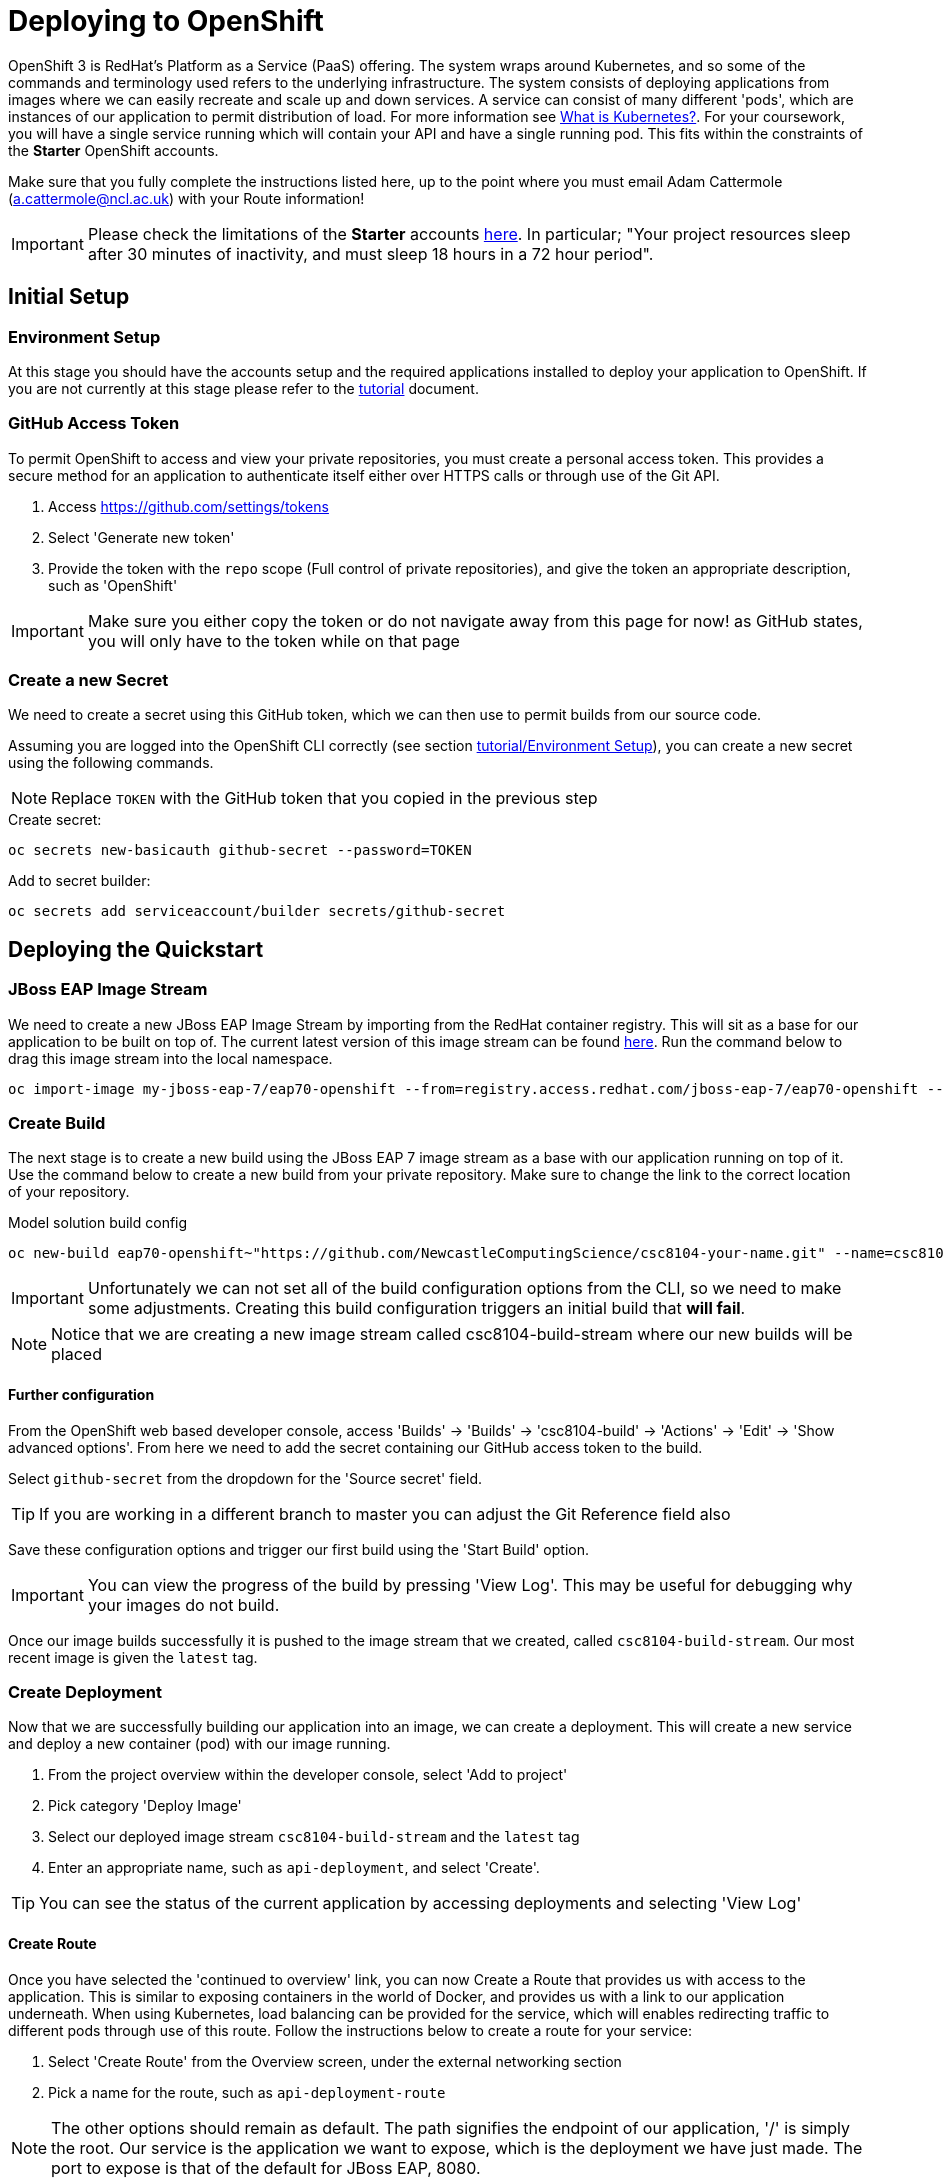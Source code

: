 = Deploying to OpenShift

:location: us-west-2
:default_url: https://console.starter-{location}.openshift.com

OpenShift 3 is RedHat's Platform as a Service (PaaS) offering. The system wraps around Kubernetes, and so some of the commands and terminology used refers to the underlying infrastructure. The system consists of deploying applications from images where we can easily recreate and scale up and down services. A service can consist of many different 'pods', which are instances of our application to permit distribution of load. For more information see link:https://kubernetes.io/docs/concepts/overview/what-is-kubernetes/[What is Kubernetes?]. For your coursework, you will have a single service running which will contain your API and have a single running pod. This fits within the constraints of the *Starter* OpenShift accounts.

Make sure that you fully complete the instructions listed here, up to the point where you must email Adam Cattermole (a.cattermole@ncl.ac.uk) with your Route information!

IMPORTANT: Please check the limitations of the *Starter* accounts https://www.openshift.com/pricing/index.html[here]. In particular; "Your project resources sleep after 30 minutes of inactivity, and must sleep 18 hours in a 72 hour period".

== Initial Setup

=== Environment Setup

At this stage you should have the accounts setup and the required applications installed to deploy your application to OpenShift. If you are not currently at this stage please refer to the link:./tutorial.asciidoc[tutorial] document.

=== GitHub Access Token [[github_token]]

To permit OpenShift to access and view your private repositories, you must create a personal access token. This provides a secure method for an application to authenticate itself either over HTTPS calls or through use of the Git API.

1. Access https://github.com/settings/tokens
2. Select 'Generate new token'
3. Provide the token with the `repo` scope (Full control of private repositories), and give the token an appropriate description, such as 'OpenShift'

IMPORTANT: Make sure you either copy the token or do not navigate away from this page for now! as GitHub states, you will only have to the token while on that page

=== Create a new Secret [[openshift_secret]]

We need to create a secret using this GitHub token, which we can then use to permit builds from our source code.

Assuming you are logged into the OpenShift CLI correctly (see section link:./tutorial.asciidoc#environment-setup[tutorial/Environment Setup]), you can create a new secret using the following commands.

NOTE: Replace `TOKEN` with the GitHub token that you copied in the previous step

[source,bash]
.Create secret:
----
oc secrets new-basicauth github-secret --password=TOKEN
----

[source,bash]
.Add to secret builder:
----
oc secrets add serviceaccount/builder secrets/github-secret
----

== Deploying the Quickstart

=== JBoss EAP Image Stream

We need to create a new JBoss EAP Image Stream by importing from the RedHat container registry. This will sit as a base for our application to be built on top of. The current latest version of this image stream can be found  https://access.redhat.com/containers/#/registry.access.redhat.com/jboss-eap-7/eap70-openshift[here]. Run the command below to drag this image stream into the local namespace.

[source,bash]
----
oc import-image my-jboss-eap-7/eap70-openshift --from=registry.access.redhat.com/jboss-eap-7/eap70-openshift --confirm
----

=== Create Build

The next stage is to create a new build using the JBoss EAP 7 image stream as a base with our application running on top of it.
Use the command below to create a new build from your private repository. Make sure to change the link to the correct location of your repository.

[source,bash]
.Model solution build config
----
oc new-build eap70-openshift~"https://github.com/NewcastleComputingScience/csc8104-your-name.git" --name=csc8104-build --to=csc8104-build-stream
----

IMPORTANT: Unfortunately we can not set all of the build configuration options from the CLI, so we need to make some adjustments. Creating this build configuration triggers an initial build that *will fail*.

NOTE: Notice that we are creating a new image stream called csc8104-build-stream where our new builds will be placed

==== Further configuration

From the OpenShift web based developer console, access 'Builds' -> 'Builds' -> 'csc8104-build' -> 'Actions' -> 'Edit' -> 'Show advanced options'. From here we need to add the secret containing our GitHub access token to the build.

Select `github-secret` from the dropdown for the 'Source secret' field.

TIP: If you are working in a different branch to master you can adjust the Git Reference field also

Save these configuration options and trigger our first build using the 'Start Build' option.

IMPORTANT: You can view the progress of the build by pressing 'View Log'. This may be useful for debugging why your images do not build.

Once our image builds successfully it is pushed to the image stream that we created, called `csc8104-build-stream`. Our most recent image is given the `latest` tag.

=== Create Deployment

Now that we are successfully building our application into an image, we can create a deployment. This will create a new service and deploy a new container (pod) with our image running.

1. From the project overview within the developer console, select 'Add to project'
2. Pick category 'Deploy Image'
3. Select our deployed image stream `csc8104-build-stream` and the `latest` tag
4. Enter an appropriate name, such as `api-deployment`, and select 'Create'.

TIP: You can see the status of the current application by accessing deployments and selecting 'View Log'

==== Create Route

Once you have selected the 'continued to overview' link, you can now Create a Route that provides us with access to the application. This is similar to exposing containers in the world of Docker, and provides us with a link to our application underneath. When using Kubernetes, load balancing can be provided for the service, which will enables redirecting traffic to different pods through use of this route. Follow the instructions below to create a route for your service:

1. Select 'Create Route' from the Overview screen, under the external networking section
2. Pick a name for the route, such as `api-deployment-route`

NOTE: The other options should remain as default. The path signifies the endpoint of our application, '/' is simply the root. Our service is the application we want to expose, which is the deployment we have just made. The port to expose is that of the default for JBoss EAP, 8080.

You will now be able to see a web address that corresponds to the route that has just been made on the overview screen. Selecting this route will link you to the deployment running on the pods underneath.

IMPORTANT: Once you have completed this stage and have a link to the route for your service, please email Adam Cattermole (a.cattermole@ncl.ac.uk) as soon as possible! I will append this to the document https://github.com/NewcastleComputingScience/csc8104-assignment[here], where you will be able to find links to your colleagues services.

IMPORTANT: The route will not be available straight away. You may have to wait several minutes to access your system underneath. Also please be aware of the https://www.openshift.com/pricing/index.html[limitations] of a *Starter* account. Your service will sleep after 30 minutes of inactivity.

=== Update Deployment

From here on out, updating your application is as simple as committing to your GitHub repository. You can Start a new build as before from navigating to the build section within the developer console. This will use your most recent version of source code on GitHub to create a new image and add this to the image stream with the `latest` tag. This then triggers the service to attempt a rolling deployment. For more information see link:https://docs.openshift.com/dedicated/dev_guide/deployments/deployment_strategies.html[here].
